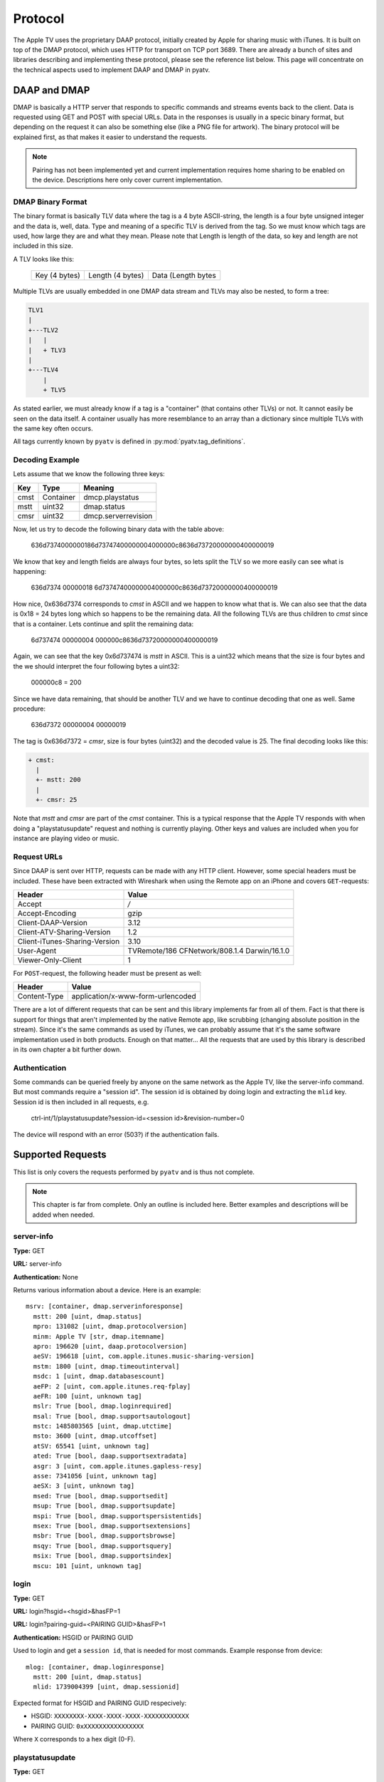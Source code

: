 .. _aiohttp-protocol:

Protocol
========

The Apple TV uses the proprietary DAAP protocol, initially created by Apple for
sharing music with iTunes. It is built on top of the DMAP protocol, which uses
HTTP for transport on TCP port 3689. There are already a bunch of sites and
libraries describing and implementing these protocol, please see the reference
list below. This page will concentrate on the technical aspects used to
implement DAAP and DMAP in pyatv.

DAAP and DMAP
-------------
DMAP is basically a HTTP server that responds to specific commands and streams
events back to the client. Data is requested using GET and POST with special
URLs. Data in the responses is usually in a specic binary format, but depending on
the request it can also be something else (like a PNG file for artwork). The
binary protocol will be explained first, as that makes it easier to understand
the requests.

.. note::

   Pairing has not been implemented yet and current implementation requires
   home sharing to be enabled on the device. Descriptions here only cover
   current implementation.

DMAP Binary Format
^^^^^^^^^^^^^^^^^^
The binary format is basically TLV data where the tag is a 4 byte ASCII-string,
the length is a four byte unsigned integer and the data is, well, data. Type
and meaning of a specific TLV is derived from the tag. So we must know which
tags are used, how large they are and what they mean. Please note that Length
is length of the data, so key and length are not included in this size.

A TLV looks like this:

  +---------------+------------------+--------------------+
  | Key (4 bytes) | Length (4 bytes) | Data (Length bytes |
  +---------------+------------------+--------------------+

Multiple TLVs are usually embedded in one DMAP data stream and TLVs may also
be nested, to form a tree:

.. code::

  TLV1
  |
  +---TLV2
  |   |
  |   + TLV3
  |
  +---TLV4
      |
      + TLV5

As stated earlier, we must already know if a tag is a "container" (that
contains other TLVs) or not. It cannot easily be seen on the data itself.
A container usually has more resemblance to an array than a dictionary
since multiple TLVs with the same key often occurs.

All tags currently known by ``pyatv`` is defined in
:py:mod:`pyatv.tag_definitions`.

Decoding Example
^^^^^^^^^^^^^^^^

Lets assume that we know the following three keys:

+------+-----------+---------------------+
| Key  | Type      | Meaning             |
+======+===========+=====================+
| cmst | Container | dmcp.playstatus     |
+------+-----------+---------------------+
| mstt | uint32    | dmap.status         |
+------+-----------+---------------------+
| cmsr | uint32    | dmcp.serverrevision |
+------+-----------+---------------------+

Now, let us try to decode the following binary data with the table above:

  636d7374000000186d73747400000004000000c8636d73720000000400000019

We know that key and length fields are always four bytes, so lets split the
TLV so we more easily can see what is happening:

  636d7374 00000018 6d73747400000004000000c8636d73720000000400000019

How nice,  0x636d7374 corresponds to *cmst* in ASCII and we happen to know
what that is. We can also see that the data is 0x18 = 24 bytes long which so
happens to be the remaining data. All the following TLVs are thus children
to *cmst* since that is a container. Lets continue and split the remaining
data:

  6d737474 00000004 000000c8636d73720000000400000019

Again, we can see that the key 0x6d737474 is *mstt* in ASCII. This is a uint32
which means that the size is four bytes and the we should interpret the four
following bytes a uint32:

  000000c8 = 200

Since we have data remaining, that should be another TLV and we have to
continue decoding that one as well. Same procedure:

  636d7372 00000004 00000019

The tag is 0x636d7372 = *cmsr*, size is four bytes (uint32) and the decoded
value is 25. The final decoding looks like this:

.. code::

  + cmst:
    |
    +- mstt: 200
    |
    +- cmsr: 25

Note that *mstt* and *cmsr* are part of the *cmst* container. This is a typical
response that the Apple TV responds with when doing a "playstatusupdate" request
and nothing is currently playing. Other keys and values are included when
you for instance are playing video or music.

Request URLs
^^^^^^^^^^^^
Since DAAP is sent over HTTP, requests can be made with any HTTP client. However,
some special headers must be included. These have been extracted with Wireshark
when using the Remote app on an iPhone and covers ``GET``-requests:

+-------------------------------+----------------------------------------------+
| Header                        | Value                                        |
+===============================+==============================================+
| Accept                        | */*                                          |
+-------------------------------+----------------------------------------------+
| Accept-Encoding               | gzip                                         |
+-------------------------------+----------------------------------------------+
| Client-DAAP-Version           | 3.12                                         |
+-------------------------------+----------------------------------------------+
| Client-ATV-Sharing-Version    | 1.2                                          |
+-------------------------------+----------------------------------------------+
| Client-iTunes-Sharing-Version | 3.10                                         |
+-------------------------------+----------------------------------------------+
| User-Agent                    | TVRemote/186 CFNetwork/808.1.4 Darwin/16.1.0 |
+-------------------------------+----------------------------------------------+
| Viewer-Only-Client            | 1                                            |
+-------------------------------+----------------------------------------------+

For ``POST``-request, the following header must be present as well:

+--------------+-----------------------------------+
| Header       | Value                             |
+==============+===================================+
| Content-Type | application/x-www-form-urlencoded |
+--------------+-----------------------------------+

There are a lot of different requests that can be sent and this library
implements far from all of them. Fact is that there is support for things that
aren't implemented by the native Remote app, like scrubbing (changing absolute
position in the stream). Since it's the same commands as used by iTunes, we can
probably assume that it's the same software implementation used in both
products. Enough on that matter... All the requests that are used by this
library is described in its own chapter a bit further down.

Authentication
^^^^^^^^^^^^^^
Some commands can be queried freely by anyone on the same network as the Apple TV,
like the server-info command. But most commands require a "session id". The
session id is obtained by doing login and extracting the ``mlid`` key. Session id
is then included in all requests, e.g.

  ctrl-int/1/playstatusupdate?session-id=<session id>&revision-number=0

The device will respond with an error (503?) if the authentication fails.

Supported Requests
------------------
This list is only covers the requests performed by ``pyatv`` and is thus not
complete.

.. note::

    This chapter is far from complete. Only an outline is included here.
    Better examples and descriptions will be added when needed.

server-info
^^^^^^^^^^^
**Type:** GET

**URL:** server-info

**Authentication:** None

Returns various information about a device. Here is an example: ::

    msrv: [container, dmap.serverinforesponse]
      mstt: 200 [uint, dmap.status]
      mpro: 131082 [uint, dmap.protocolversion]
      minm: Apple TV [str, dmap.itemname]
      apro: 196620 [uint, daap.protocolversion]
      aeSV: 196618 [uint, com.apple.itunes.music-sharing-version]
      mstm: 1800 [uint, dmap.timeoutinterval]
      msdc: 1 [uint, dmap.databasescount]
      aeFP: 2 [uint, com.apple.itunes.req-fplay]
      aeFR: 100 [uint, unknown tag]
      mslr: True [bool, dmap.loginrequired]
      msal: True [bool, dmap.supportsautologout]
      mstc: 1485803565 [uint, dmap.utctime]
      msto: 3600 [uint, dmap.utcoffset]
      atSV: 65541 [uint, unknown tag]
      ated: True [bool, daap.supportsextradata]
      asgr: 3 [uint, com.apple.itunes.gapless-resy]
      asse: 7341056 [uint, unknown tag]
      aeSX: 3 [uint, unknown tag]
      msed: True [bool, dmap.supportsedit]
      msup: True [bool, dmap.supportsupdate]
      mspi: True [bool, dmap.supportspersistentids]
      msex: True [bool, dmap.supportsextensions]
      msbr: True [bool, dmap.supportsbrowse]
      msqy: True [bool, dmap.supportsquery]
      msix: True [bool, dmap.supportsindex]
      mscu: 101 [uint, unknown tag]

login
^^^^^
**Type:** GET

**URL:** login?hsgid=<hsgid>&hasFP=1

**URL:** login?pairing-guid=<PAIRING GUID>&hasFP=1

**Authentication:** HSGID or PAIRING GUID

Used to login and get a ``session id``, that is needed for most commands.
Example response from device: ::

    mlog: [container, dmap.loginresponse]
      mstt: 200 [uint, dmap.status]
      mlid: 1739004399 [uint, dmap.sessionid]

Expected format for HSGID and PAIRING GUID respecively:

* HSGID: ``XXXXXXXX-XXXX-XXXX-XXXX-XXXXXXXXXXXX``
* PAIRING GUID: ``0xXXXXXXXXXXXXXXXX``

Where ``X`` corresponds to a hex digit (0-F).

playstatusupdate
^^^^^^^^^^^^^^^^
**Type:** GET

**URL:** ctrl-int/1/playstatusupdate?session-id=<session id>&revision-number=<revision number>

**Authentication:** Session ID

The response contains information about what is currently playing. Example
response: ::

    cmst: [container, dmcp.playstatus]
      mstt: 200 [uint, dmap.status]
      cmsr: 159 [uint, dmcp.serverrevision]
      caps: 4 [uint, dacp.playstatus]
      cash: 0 [uint, dacp.shufflestate]
      carp: 0 [uint, dacp.repeatstate]
      cafs: 0 [uint, dacp.fullscreen]
      cavs: 0 [uint, dacp.visualizer]
      cavc: False [bool, dacp.volumecontrollable]
      caas: 1 [uint, dacp.albumshuffle]
      caar: 1 [uint, dacp.albumrepeat]
      cafe: False [bool, dacp.fullscreenenabled]
      cave: False [bool, dacp.dacpvisualizerenabled]
      ceQA: 0 [uint, unknown tag]
      cann: Call On Me - Ryan Riback Remix [str, daap.nowplayingtrack]
      cana: Starley [str, daap.nowplayingartist]
      canl: Call On Me (Remixes) [str, daap.nowplayingalbum]
      ceSD: b'...' [raw, unknown tag]
      casc: 1 [uint, unknown tag]
      caks: 6 [uint, unknown tag]
      cant: 214005 [uint, dacp.remainingtime]
      cast: 222000 [uint, dacp.tracklength]
      casu: 0 [uint, dacp.su]

The field ``cmsr`` (dmcp.serverrevision) is used to realize "push updates".
By setting ``<revision number>`` to this number, the GET-request will block
until something happens on the device. This number will increase for each
update, so the next time it will be 160, 161, and so on. Using revision
number 0 will never block and can be used to poll current playstatus.

nowplayingartwork
^^^^^^^^^^^^^^^^^
**Type:** GET

**URL:** ctrl-int/1/nowplayingartwork?mw=1024&mh=576&session-id=<session id>

**Authentication:** Session ID

Returns a PNG image for what is currently playing, like a poster or album art.
If not present, an empty response is returned. Width and height of image can be
altered with ``mw`` and ``mh``, but will be ignored if available image is smaller
then the requested size.

.. note::

    This request is relatively expensive to perform, so perform it as seldom as
    possible.

ctrl-int
^^^^^^^^
**Type:** POST

**URL:** ctrl-int/1/<command>?session-id=<session id>&prompt-id=0

**Authentication:** Session ID

<command> corresponds to the command to execute. Can be any of ``play``, ``pause``,
``nextitem`` or ``previtem``.

controlpromptentry
^^^^^^^^^^^^^^^^^^
**Type:** POST

**URL:** ctrl-int/1/controlpromptentry?session-id=<session id>&prompt-id=0

**Authentication:** Session ID

Used to trigger various buttons, like menu or select. Must contain the
following binary DMAP data:

.. code:: python

    cmbe: <command> [string]
    cmcc: 0 [string]

No external container is used. <command> can be either ``select``, ``menu`` or
``topmenu``.

setproperty
^^^^^^^^^^^
**Type:** POST:

**URL:** ctrl-int/1/setproperty?<key>=<value>&session-id=<session id>&prompt-id=0

**Authentication:** Session ID

Changes a property for something. Currently only media position is implemented,
but for example shuffle or repeat can be changed as well (and will likely be
implemented in the future).

Summary of supported properties:

+-----------------------+------+----------------------+
| Key                   | Type | Value                |
+=======================+======+======================+
| dacp.playingtime      | uint | Time in seconds      |
+-----------------------+------+----------------------+

References
----------
Https://en.wikipedia.org/wiki/Digital_Media_Access_Protocol

https://github.com/benumc/Apple-TV-Basic-IP/blob/master/apple_apple%20tv%20(ip).xml

https://nto.github.io/AirPlay.html

http://stackoverflow.com/questions/35355807/has-anyone-reversed-engineered-the-protocol-used-by-apples-ios-remote-app-for-c
